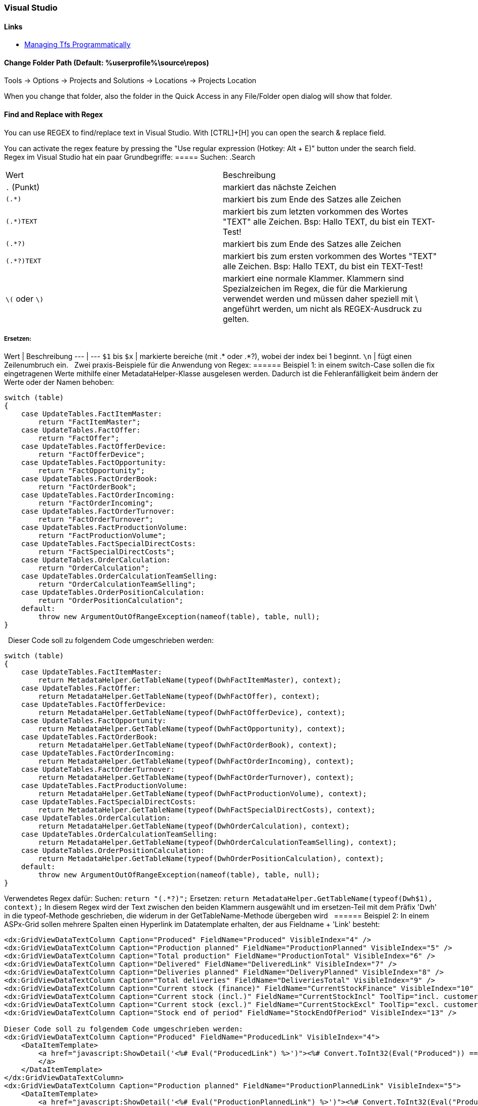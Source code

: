 === Visual Studio 

==== Links
* https://www.domstamand.com/accessing-tfs-2017-programmatically/[Managing Tfs Programmatically]


==== Change Folder Path (Default: %userprofile%\source\repos)
Tools -> Options -> Projects and Solutions -> Locations -> Projects Location

When you change that folder, also the folder in the Quick Access in any File/Folder open dialog will show that folder.

==== Find and Replace with Regex
You can use REGEX to find/replace text in Visual Studio.
With [CTRL]+[H] you can open the search & replace field.

You can activate the regex feature by pressing the "Use regular expression (Hotkey: Alt + E)" button under the search field.
 
Regex im Visual Studio hat ein paar Grundbegriffe:
===== Suchen:
.Search
|===
|Wert |Beschreibung
|`.` (Punkt)     | markiert das nächste Zeichen
|`(.*)`          | markiert bis zum Ende des Satzes alle Zeichen
|`(.*)TEXT`      | markiert bis zum letzten vorkommen des Wortes "TEXT" alle Zeichen. Bsp: Hallo TEXT, du bist ein TEXT-Test!
|`(.*?)`         | markiert bis zum Ende des Satzes alle Zeichen
|`(.*?)TEXT`     | markiert bis zum ersten vorkommen des Wortes "TEXT" alle Zeichen. Bsp: Hallo TEXT, du bist ein TEXT-Test!
|`\(` oder `\)`  | markiert eine normale Klammer. Klammern sind Spezialzeichen im Regex, die für die Markierung verwendet werden und müssen daher speziell mit \ angeführt werden, um nicht als REGEX-Ausdruck zu gelten.
|===

===== Ersetzen:
Wert | Beschreibung
---  | ---
`$1` bis `$x`   | markierte bereiche (mit .* oder .*?), wobei der index bei 1 beginnt.
`\n`            | fügt einen Zeilenumbruch ein.
 
Zwei praxis-Beispiele für die Anwendung von Regex:
====== Beispiel 1: 
in einem switch-Case sollen die fix eingetragenen Werte mithilfe einer MetadataHelper-Klasse ausgelesen werden. Dadurch ist die Fehleranfälligkeit beim ändern der Werte oder der Namen behoben:
```csharp
switch (table)
{
    case UpdateTables.FactItemMaster:
        return "FactItemMaster";
    case UpdateTables.FactOffer:
        return "FactOffer";
    case UpdateTables.FactOfferDevice:
        return "FactOfferDevice";
    case UpdateTables.FactOpportunity:
        return "FactOpportunity";
    case UpdateTables.FactOrderBook:
        return "FactOrderBook";
    case UpdateTables.FactOrderIncoming:
        return "FactOrderIncoming";
    case UpdateTables.FactOrderTurnover:
        return "FactOrderTurnover";
    case UpdateTables.FactProductionVolume:
        return "FactProductionVolume";
    case UpdateTables.FactSpecialDirectCosts:
        return "FactSpecialDirectCosts";
    case UpdateTables.OrderCalculation:
        return "OrderCalculation";
    case UpdateTables.OrderCalculationTeamSelling:
        return "OrderCalculationTeamSelling";
    case UpdateTables.OrderPositionCalculation:
        return "OrderPositionCalculation";
    default:
        throw new ArgumentOutOfRangeException(nameof(table), table, null);
}
```
 
Dieser Code soll zu folgendem Code umgeschrieben werden:
```csharp
switch (table)
{
    case UpdateTables.FactItemMaster:
        return MetadataHelper.GetTableName(typeof(DwhFactItemMaster), context);
    case UpdateTables.FactOffer:
        return MetadataHelper.GetTableName(typeof(DwhFactOffer), context);
    case UpdateTables.FactOfferDevice:
        return MetadataHelper.GetTableName(typeof(DwhFactOfferDevice), context);
    case UpdateTables.FactOpportunity:
        return MetadataHelper.GetTableName(typeof(DwhFactOpportunity), context);
    case UpdateTables.FactOrderBook:
        return MetadataHelper.GetTableName(typeof(DwhFactOrderBook), context);
    case UpdateTables.FactOrderIncoming:
        return MetadataHelper.GetTableName(typeof(DwhFactOrderIncoming), context);
    case UpdateTables.FactOrderTurnover:
        return MetadataHelper.GetTableName(typeof(DwhFactOrderTurnover), context);
    case UpdateTables.FactProductionVolume:
        return MetadataHelper.GetTableName(typeof(DwhFactProductionVolume), context);
    case UpdateTables.FactSpecialDirectCosts:
        return MetadataHelper.GetTableName(typeof(DwhFactSpecialDirectCosts), context);
    case UpdateTables.OrderCalculation:
        return MetadataHelper.GetTableName(typeof(DwhOrderCalculation), context);
    case UpdateTables.OrderCalculationTeamSelling:
        return MetadataHelper.GetTableName(typeof(DwhOrderCalculationTeamSelling), context);
    case UpdateTables.OrderPositionCalculation:
        return MetadataHelper.GetTableName(typeof(DwhOrderPositionCalculation), context);
    default:
        throw new ArgumentOutOfRangeException(nameof(table), table, null);
}
```
 
Verwendetes Regex dafür:  
Suchen: `return "(.*?)";`  
Ersetzen: `return MetadataHelper.GetTableName(typeof(Dwh$1), context);`  
In diesem Regex wird der Text zwischen den beiden Klammern ausgewählt und im ersetzen-Teil mit dem Präfix 'Dwh' in die typeof-Methode geschrieben, die widerum in der GetTableName-Methode übergeben wird
 
====== Beispiel 2: 
In einem ASPx-Grid sollen mehrere Spalten einen Hyperlink im Datatemplate erhalten, der aus Fieldname + 'Link' besteht:
```csharp
<dx:GridViewDataTextColumn Caption="Produced" FieldName="Produced" VisibleIndex="4" />
<dx:GridViewDataTextColumn Caption="Production planned" FieldName="ProductionPlanned" VisibleIndex="5" />
<dx:GridViewDataTextColumn Caption="Total production" FieldName="ProductionTotal" VisibleIndex="6" />
<dx:GridViewDataTextColumn Caption="Delivered" FieldName="DeliveredLink" VisibleIndex="7" />
<dx:GridViewDataTextColumn Caption="Deliveries planned" FieldName="DeliveryPlanned" VisibleIndex="8" />
<dx:GridViewDataTextColumn Caption="Total deliveries" FieldName="DeliveriesTotal" VisibleIndex="9" />
<dx:GridViewDataTextColumn Caption="Current stock (finance)" FieldName="CurrentStockFinance" VisibleIndex="10" />
<dx:GridViewDataTextColumn Caption="Current stock (incl.)" FieldName="CurrentStockIncl" ToolTip="incl. customer devices" VisibleIndex="11" />
<dx:GridViewDataTextColumn Caption="Current stock (excl.)" FieldName="CurrentStockExcl" ToolTip="excl. customer devices" VisibleIndex="12" />
<dx:GridViewDataTextColumn Caption="Stock end of period" FieldName="StockEndOfPeriod" VisibleIndex="13" />
 
Dieser Code soll zu folgendem Code umgeschrieben werden:
<dx:GridViewDataTextColumn Caption="Produced" FieldName="ProducedLink" VisibleIndex="4">
    <DataItemTemplate>
        <a href="javascript:ShowDetail('<%# Eval("ProducedLink") %>')"><%# Convert.ToInt32(Eval("Produced")) == 0 ? string.Empty : Eval("Produced") %>
        </a>
    </DataItemTemplate>
</dx:GridViewDataTextColumn>
<dx:GridViewDataTextColumn Caption="Production planned" FieldName="ProductionPlannedLink" VisibleIndex="5">
    <DataItemTemplate>
        <a href="javascript:ShowDetail('<%# Eval("ProductionPlannedLink") %>')"><%# Convert.ToInt32(Eval("ProductionPlanned")) == 0 ? string.Empty : Eval("ProductionPlanned") %>
        </a>
    </DataItemTemplate>
</dx:GridViewDataTextColumn>
<dx:GridViewDataTextColumn Caption="Total production" FieldName="ProductionTotalLink" VisibleIndex="6">
    <DataItemTemplate>
        <a href="javascript:ShowDetail('<%# Eval("ProductionTotalLink") %>')"><%# Convert.ToInt32(Eval("ProductionTotal")) == 0 ? string.Empty : Eval("ProductionTotal") %>
        </a>
    </DataItemTemplate>
</dx:GridViewDataTextColumn>
<dx:GridViewDataTextColumn Caption="Delivered" FieldName="DeliveredLinkLink" VisibleIndex="7">
    <DataItemTemplate>
        <a href="javascript:ShowDetail('<%# Eval("DeliveredLinkLink") %>')"><%# Convert.ToInt32(Eval("DeliveredLink")) == 0 ? string.Empty : Eval("DeliveredLink") %>
        </a>
    </DataItemTemplate>
</dx:GridViewDataTextColumn>
<dx:GridViewDataTextColumn Caption="Deliveries planned" FieldName="DeliveryPlannedLink" VisibleIndex="8">
    <DataItemTemplate>
        <a href="javascript:ShowDetail('<%# Eval("DeliveryPlannedLink") %>')"><%# Convert.ToInt32(Eval("DeliveryPlanned")) == 0 ? string.Empty : Eval("DeliveryPlanned") %>
        </a>
    </DataItemTemplate>
</dx:GridViewDataTextColumn>
<dx:GridViewDataTextColumn Caption="Total deliveries" FieldName="DeliveriesTotalLink" VisibleIndex="9">
    <DataItemTemplate>
        <a href="javascript:ShowDetail('<%# Eval("DeliveriesTotalLink") %>')"><%# Convert.ToInt32(Eval("DeliveriesTotal")) == 0 ? string.Empty : Eval("DeliveriesTotal") %>
        </a>
    </DataItemTemplate>
</dx:GridViewDataTextColumn>
<dx:GridViewDataTextColumn Caption="Current stock (finance)" FieldName="CurrentStockFinanceLink" VisibleIndex="10">
    <DataItemTemplate>
        <a href="javascript:ShowDetail('<%# Eval("CurrentStockFinanceLink") %>')"><%# Convert.ToInt32(Eval("CurrentStockFinance")) == 0 ? string.Empty : Eval("CurrentStockFinance") %>
        </a>
    </DataItemTemplate>
</dx:GridViewDataTextColumn>
<dx:GridViewDataTextColumn Caption="Current stock (incl.)" FieldName="CurrentStockInclLink" ToolTip="incl. customer devices" VisibleIndex="11">
    <DataItemTemplate>
        <a href="javascript:ShowDetail('<%# Eval("CurrentStockInclLink") %>')"><%# Convert.ToInt32(Eval("CurrentStockIncl")) == 0 ? string.Empty : Eval("CurrentStockIncl") %>
        </a>
    </DataItemTemplate>
</dx:GridViewDataTextColumn>
<dx:GridViewDataTextColumn Caption="Current stock (excl.)" FieldName="CurrentStockExclLink" ToolTip="excl. customer devices" VisibleIndex="12">
    <DataItemTemplate>
        <a href="javascript:ShowDetail('<%# Eval("CurrentStockExclLink") %>')"><%# Convert.ToInt32(Eval("CurrentStockExcl")) == 0 ? string.Empty : Eval("CurrentStockExcl") %>
        </a>
    </DataItemTemplate>
</dx:GridViewDataTextColumn>
<dx:GridViewDataTextColumn Caption="Stock end of period" FieldName="StockEndOfPeriodLink" VisibleIndex="13">
    <DataItemTemplate>
        <a href="javascript:ShowDetail('<%# Eval("StockEndOfPeriodLink") %>')"><%# Convert.ToInt32(Eval("StockEndOfPeriod")) == 0 ? string.Empty : Eval("StockEndOfPeriod") %>
        </a>
    </DataItemTemplate>
</dx:GridViewDataTextColumn>
```

Verwendetes Regex dafür:  
Suchen: `<dx:(.*?)FieldName="(.*?)"(.*)/>`  
Ersetzen: `<dx:$1FieldName="$2Link"$3>\n<DataItemTemplate>\n<a href="javascript:ShowDetail('<%# Eval("$2Link") %>')"><%# Convert.ToInt32(Eval("$2")) == 0 ? string.Empty : Eval("$2") %>\n</a>\n</DataItemTemplate>\n</dx:GridViewDataTextColumn>`  
In diesem Regex werden drei Werte aus dem ursprünglichen Text ausgewählt: Der Text bis zum Fieldname, der gleich bleiben soll, der Wert des Fieldname und der Rest hinter dem Fieldname. Beim ersetzen wird der Fieldname (bsp: Produced) ersetzt durch den Fieldname mit 'Link' (bsp: ProducedLink), sowie der gesamte DataItemTemplate (inklusive Zeilenumbrüchen) geschrieben.
 
Tipp für das verwenden von Regex im Visual Studio: Eine einzelne Zeile markieren, bei der Suchen+Ersetzen auswahl auf "Selection" einschränken und an dieser Zeile das Regex ausprobieren, bevor der rest markiert und ersetzt wird.
Bei größeren ersetzungsroutinen, wie im Beispiel 2 gezeigt, lohnt es sich die Zeilen selber zu schreiben und dann den betreffenden Wert in einem Editor der Wahl durch den $x-Ausdruck zu ersetzen.


===== Project Type Guids

| Name                                           | Guid                                   |
| ---------------------------------------------- | -------------------------------------- |
| ASP.NET 5                                      | {8BB2217D-0F2D-49D1-97BC-3654ED321F3B} |
| ASP.NET MVC 1                                  | {603C0E0B-DB56-11DC-BE95-000D561079B0} |
| ASP.NET MVC 2                                  | {F85E285D-A4E0-4152-9332-AB1D724D3325} |
| ASP.NET MVC 3                                  | {E53F8FEA-EAE0-44A6-8774-FFD645390401} |
| ASP.NET MVC 4                                  | {E3E379DF-F4C6-4180-9B81-6769533ABE47} |
| ASP.NET MVC 5                                  | {349C5851-65DF-11DA-9384-00065B846F21} |
| C#                                             | {FAE04EC0-301F-11D3-BF4B-00C04F79EFBC} |
| C++                                            | {8BC9CEB8-8B4A-11D0-8D11-00A0C91BC942} |
| Database                                       | {A9ACE9BB-CECE-4E62-9AA4-C7E7C5BD2124} |
| Database (other project types)                 | {4F174C21-8C12-11D0-8340-0000F80270F8} |
| Deployment Cab                                 | {3EA9E505-35AC-4774-B492-AD1749C4943A} |
| Deployment Merge Module                        | {06A35CCD-C46D-44D5-987B-CF40FF872267} |
| Deployment Setup                               | {978C614F-708E-4E1A-B201-565925725DBA} |
| Deployment Smart Device Cab                    | {AB322303-2255-48EF-A496-5904EB18DA55} |
| Distributed System                             | {F135691A-BF7E-435D-8960-F99683D2D49C} |
| Dynamics 2012 AX C# in AOT                     | {BF6F8E12-879D-49E7-ADF0-5503146B24B8} |
| F#                                             | {F2A71F9B-5D33-465A-A702-920D77279786} |
| J#                                             | {E6FDF86B-F3D1-11D4-8576-0002A516ECE8} |
| Legacy (2003) Smart Device (C#)                | {20D4826A-C6FA-45DB-90F4-C717570B9F32} |
| Legacy (2003) Smart Device (VB.NET)            | {CB4CE8C6-1BDB-4DC7-A4D3-65A1999772F8} |
| Micro Framework                                | {b69e3092-b931-443c-abe7-7e7b65f2a37f} |
| Model-View-Controller v2 (MVC 2)               | {F85E285D-A4E0-4152-9332-AB1D724D3325} |
| Model-View-Controller v3 (MVC 3)               | {E53F8FEA-EAE0-44A6-8774-FFD645390401} |
| Model-View-Controller v4 (MVC 4)               | {E3E379DF-F4C6-4180-9B81-6769533ABE47} |
| Model-View-Controller v5 (MVC 5)               | {349C5851-65DF-11DA-9384-00065B846F21} |
| Mono for Android                               | {EFBA0AD7-5A72-4C68-AF49-83D382785DCF} |
| MonoTouch                                      | {6BC8ED88-2882-458C-8E55-DFD12B67127B} |
| MonoTouch Binding                              | {F5B4F3BC-B597-4E2B-B552-EF5D8A32436F} |
| Portable Class Library                         | {786C830F-07A1-408B-BD7F-6EE04809D6DB} |
| Project Folders                                | {66A26720-8FB5-11D2-AA7E-00C04F688DDE} |
| SharePoint (C#)                                | {593B0543-81F6-4436-BA1E-4747859CAAE2} |
| SharePoint (VB.NET)                            | {EC05E597-79D4-47f3-ADA0-324C4F7C7484} |
| SharePoint Workflow                            | {F8810EC1-6754-47FC-A15F-DFABD2E3FA90} |
| Silverlight                                    | {A1591282-1198-4647-A2B1-27E5FF5F6F3B} |
| Smart Device (C#)                              | {4D628B5B-2FBC-4AA6-8C16-197242AEB884} |
| Smart Device (VB.NET)                          | {68B1623D-7FB9-47D8-8664-7ECEA3297D4F} |
| Solution Folder                                | {2150E333-8FDC-42A3-9474-1A3956D46DE8} |
| Test                                           | {3AC096D0-A1C2-E12C-1390-A8335801FDAB} |
| Universal Windows Class Library                | {A5A43C5B-DE2A-4C0C-9213-0A381AF9435A} |
| VB.NET                                         | {F184B08F-C81C-45F6-A57F-5ABD9991F28F} |
| Visual Database Tools                          | {C252FEB5-A946-4202-B1D4-9916A0590387} |
| Visual Studio 2015 Installer Project Extension | {54435603-DBB4-11D2-8724-00A0C9A8B90C} |
| Visual Studio Tools for Applications (VSTA)    | {A860303F-1F3F-4691-B57E-529FC101A107} |
| Visual Studio Tools for Office (VSTO)          | {BAA0C2D2-18E2-41B9-852F-F413020CAA33} |
| Web Application                                | {349C5851-65DF-11DA-9384-00065B846F21} |
| Web Site                                       | {E24C65DC-7377-472B-9ABA-BC803B73C61A} |
| Windows (C#)                                   | {FAE04EC0-301F-11D3-BF4B-00C04F79EFBC} |
| Windows (VB.NET)                               | {F184B08F-C81C-45F6-A57F-5ABD9991F28F} |
| Windows (Visual C++)                           | {8BC9CEB8-8B4A-11D0-8D11-00A0C91BC942} |
| Windows Communication Foundation (WCF)         | {3D9AD99F-2412-4246-B90B-4EAA41C64699} |
| Windows Phone 8/8.1 Blank/Hub/Webview App      | {76F1466A-8B6D-4E39-A767-685A06062A39} |
| Windows Phone 8/8.1 App (C#)                   | {C089C8C0-30E0-4E22-80C0-CE093F111A43} |
| Windows Phone 8/8.1 App (VB.NET)               | {DB03555F-0C8B-43BE-9FF9-57896B3C5E56} |
| Windows Presentation Foundation (WPF)          | {60DC8134-EBA5-43B8-BCC9-BB4BC16C2548} |
| Windows Store (Metro) Apps & Components        | {BC8A1FFA-BEE3-4634-8014-F334798102B3} |
| Workflow (C#)                                  | {14822709-B5A1-4724-98CA-57A101D1B079} |
| Workflow (VB.NET)                              | {D59BE175-2ED0-4C54-BE3D-CDAA9F3214C8} |
| Workflow Foundation                            | {32F31D43-81CC-4C15-9DE6-3FC5453562B6} |
| Xamarin.Android                                | {EFBA0AD7-5A72-4C68-AF49-83D382785DCF} |
| Xamarin.iOS                                    | {6BC8ED88-2882-458C-8E55-DFD12B67127B} |
| XNA (Windows)                                  | {6D335F3A-9D43-41b4-9D22-F6F17C4BE596} |
| XNA (XBox)                                     | {2DF5C3F4-5A5F-47a9-8E94-23B4456F55E2} |
| XNA (Zune)                                     | {D399B71A-8929-442a-A9AC-8BEC78BB2433} |

[Source](https://www.codeproject.com/Reference/720512/List-of-Visual-Studio-Project-Type-GUIDs)


===== Build Actions on Files
* **None:** The file is not included in the project output group and is not compiled in the build process. An example is a text file that contains documentation, such as a Readme file.
* **Compile:** The file is compiled into the build output. This setting is used for code files.
* **Content:** Allows you to retrieve a file (in the same directory as the assembly) as a stream via Application.GetContentStream(URI). For this method to work, it needs a AssemblyAssociatedContentFile custom attribute which Visual Studio graciously adds when you mark a file as "Content"
* **Embedded resource:** Embeds the file in an exclusive assembly manifest resource.
* **Resource (WPF only):** Embeds the file in a shared (by all files in the assembly with similar setting) assembly manifest resource named AppName.g.resources.
* **Page (WPF only):** Used to compile a xaml file into baml. The baml is then embedded with the same technique as Resource (i.e. available as `AppName.g.resources)
* **ApplicationDefinition (WPF only):** Mark the XAML/class file that defines your application. You specify the code-behind with the x:Class="Namespace.ClassName" and set the startup form/page with StartupUri="Window1.xaml"
* **SplashScreen (WPF only):** An image that is marked as SplashScreen is shown automatically when an WPF application loads, and then fades
* **DesignData:** Compiles XAML viewmodels so that usercontrols can be previewed with sample data in Visual Studio (uses mock types)
* **DesignDataWithDesignTimeCreatableTypes:** Compiles XAML viewmodels so that usercontrols can be previewed with sample data in Visual Studio (uses actual types)
* **EntityDeploy: (Entity Framework):** used to deploy the Entity Framework artifacts
* **CodeAnalysisDictionary:** An XML file containing custom word dictionary for spelling rules
	
	[Source](https://stackoverflow.com/questions/145752/what-are-the-various-build-action-settings-in-visual-studio-project-properties)


===== Nuget Reinstall
`Update-Package -reinstall`


===== Nest a File under another
```xml
<Compile Include="ListHeader.cs" />
<Compile Include="ListHeader.designer.cs">
   <DependentUpon>ListHeader.cs</DependentUpon>
</Compile>
```
